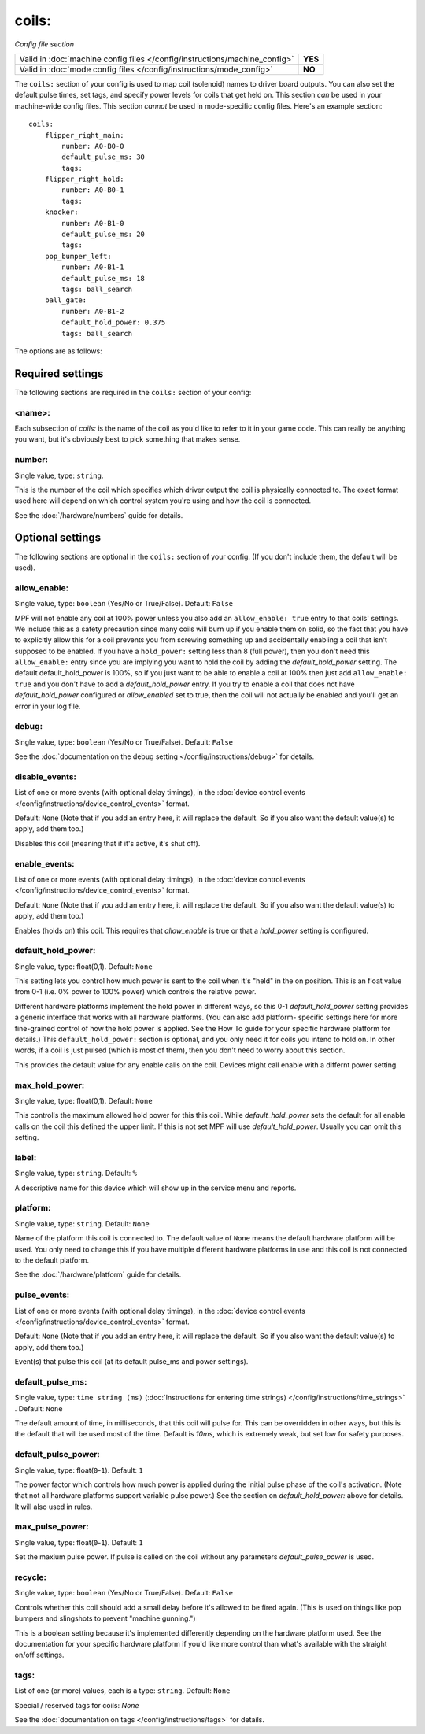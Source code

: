 coils:
======

*Config file section*

+----------------------------------------------------------------------------+---------+
| Valid in :doc:`machine config files </config/instructions/machine_config>` | **YES** |
+----------------------------------------------------------------------------+---------+
| Valid in :doc:`mode config files </config/instructions/mode_config>`       | **NO**  |
+----------------------------------------------------------------------------+---------+

.. overview

The ``coils:`` section of your config is used to map coil
(solenoid) names to driver board outputs. You can also set the
default pulse times, set tags, and specify power levels for coils that
get held on. This section *can* be used in your machine-wide config
files. This section *cannot* be used in mode-specific config files.
Here's an example section:

::

    coils:
        flipper_right_main:
            number: A0-B0-0
            default_pulse_ms: 30
            tags:
        flipper_right_hold:
            number: A0-B0-1
            tags:
        knocker:
            number: A0-B1-0
            default_pulse_ms: 20
            tags:
        pop_bumper_left:
            number: A0-B1-1
            default_pulse_ms: 18
            tags: ball_search
        ball_gate:
            number: A0-B1-2
            default_hold_power: 0.375
            tags: ball_search

The options are as follows:

Required settings
-----------------

The following sections are required in the ``coils:`` section of your config:

<name>:
~~~~~~~

Each subsection of *coils:* is the name of the coil as you'd like to
refer to it in your game code. This can really be anything you want,
but it's obviously best to pick something that makes sense.

number:
~~~~~~~
Single value, type: ``string``.

This is the number of the coil which specifies which driver output the
coil is physically connected to. The exact format used here will
depend on which control system you're using and how the coil is connected.

See the :doc:`/hardware/numbers` guide for details.

Optional settings
-----------------

The following sections are optional in the ``coils:`` section of your config. (If
you don't include them, the default will be used).

allow_enable:
~~~~~~~~~~~~~
Single value, type: ``boolean`` (Yes/No or True/False). Default: ``False``

MPF will not enable any coil at 100% power unless you also add an
``allow_enable: true`` entry to that coils' settings. We include this as
a safety precaution since many coils will burn up if you enable them
on solid, so the fact that you have to explicitly allow this for a
coil prevents you from screwing something up and accidentally enabling
a coil that isn't supposed to be enabled. If you have a ``hold_power:``
setting less than 8 (full power), then you don't need this
``allow_enable:`` entry since you are implying you want to hold the coil
by adding the *default_hold_power* setting. The default default_hold_power is 100%, so
if you just want to be able to enable a coil at 100% then just add
``allow_enable: true`` and you don't have to add a *default_hold_power* entry.
If you try to enable a coil that does not have *default_hold_power* configured
or *allow_enabled* set to true, then the coil will not actually be
enabled and you'll get an error in your log file.

debug:
~~~~~~
Single value, type: ``boolean`` (Yes/No or True/False). Default: ``False``

See the :doc:`documentation on the debug setting </config/instructions/debug>`
for details.

disable_events:
~~~~~~~~~~~~~~~
List of one or more events (with optional delay timings), in the
:doc:`device control events </config/instructions/device_control_events>` format.

Default: ``None`` (Note that if you add an entry here, it will replace the default. So if you
also want the default value(s) to apply, add them too.)

Disables this coil (meaning that if it's active, it's shut off).

enable_events:
~~~~~~~~~~~~~~
List of one or more events (with optional delay timings), in the
:doc:`device control events </config/instructions/device_control_events>` format.

Default: ``None`` (Note that if you add an entry here, it will replace the default. So if you
also want the default value(s) to apply, add them too.)

Enables (holds on) this coil. This requires that *allow_enable* is true
or that a *hold_power* setting is configured.

default_hold_power:
~~~~~~~~~~~~~~~~~~~
Single value, type: float(0,1). Default: ``None``

This setting lets you control how much power is sent to the coil when
it's "held" in the on position. This is an float value from 0-1 (i.e.
0% power to 100% power) which controls the relative power.

Different hardware platforms implement the hold power in different
ways, so this 0-1 *default_hold_power* setting provides a generic interface
that works with all hardware platforms. (You can also add platform-
specific settings here for more fine-grained control of how the hold
power is applied. See the How To guide for your specific hardware
platform for details.) This ``default_hold_power:`` section is optional, and you
only need it for coils you intend to hold on. In other words, if a
coil is just pulsed (which is most of them), then you don't need to
worry about this section.

This provides the default value for any enable calls on the coil. Devices
might call enable with a differnt power setting.

max_hold_power:
~~~~~~~~~~~~~~~
Single value, type: float(0,1). Default: ``None``

This controlls the maximum allowed hold power for this this coil. While
*default_hold_power* sets the default for all enable calls on the coil
this defined the upper limit. If this is not set MPF will use *default_hold_power*.
Usually you can omit this setting.

label:
~~~~~~
Single value, type: ``string``. Default: ``%``

A descriptive name for this device which will show up in the service menu
and reports.

platform:
~~~~~~~~~
Single value, type: ``string``. Default: ``None``

Name of the platform this coil is connected to. The default value of ``None`` means the
default hardware platform will be used. You only need to change this if you have
multiple different hardware platforms in use and this coil is not connected
to the default platform.

See the :doc:`/hardware/platform` guide for details.

pulse_events:
~~~~~~~~~~~~~
List of one or more events (with optional delay timings), in the
:doc:`device control events </config/instructions/device_control_events>` format.

Default: ``None`` (Note that if you add an entry here, it will replace the default. So if you
also want the default value(s) to apply, add them too.)

Event(s) that pulse this coil (at its default pulse_ms and power settings).

default_pulse_ms:
~~~~~~~~~~~~~~~~~
Single value, type: ``time string (ms)`` (:doc:`Instructions for entering time strings) </config/instructions/time_strings>` . Default: ``None``

The default amount of time, in milliseconds, that this coil will pulse
for. This can be overridden in other ways, but this is the default
that will be used most of the time. Default is *10ms*, which is
extremely weak, but set low for safety purposes.

default_pulse_power:
~~~~~~~~~~~~~~~~~~~~
Single value, type: float(``0``-``1``). Default: ``1``

The power factor which controls how much power is applied during the initial
pulse phase of the coil's activation. (Note that not all hardware platforms
support variable pulse power.) See the section on *default_hold_power:* above for
details. It will also used in rules.

max_pulse_power:
~~~~~~~~~~~~~~~~
Single value, type: float(``0``-``1``). Default: ``1``

Set the maxium pulse power. If pulse is called on the coil without any parameters
*default_pulse_power* is used.

recycle:
~~~~~~~~
Single value, type: ``boolean`` (Yes/No or True/False). Default: ``False``

Controls whether this coil should add a small delay before it's allowed to
be fired again. (This is used on things like pop bumpers and slingshots to
prevent "machine gunning.")

This is a boolean setting because it's implemented differently depending on
the hardware platform used. See the documentation for your specific hardware
platform if you'd like more control than what's available with the straight
on/off settings.

tags:
~~~~~
List of one (or more) values, each is a type: ``string``. Default: ``None``

Special / reserved tags for coils: *None*

See the :doc:`documentation on tags </config/instructions/tags>` for details.
